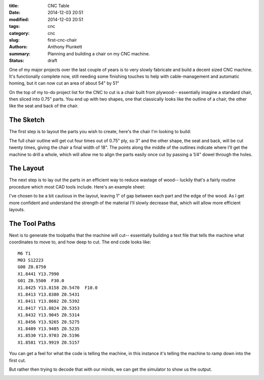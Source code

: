 :title: CNC Table
:date: 2014-12-03 20:51
:modified: 2014-12-03 20:51
:tags: cnc
:category: cnc
:slug: first-cnc-chair
:authors: Anthony Plunkett
:summary: Planning and building a chair on my CNC machine.
:status: draft

One of my major projects over the last couple of years is to very slowly
fabricate and build a decent sized CNC machine.  It's functionally complete
now, still needing some finishing touches to help with cable-management and
automatic homing, but it can now cut an area of about 54" by 51"

On the top of my to-do project list for the CNC to cut is a chair built from
plywood-- essentially imagine a standard chair, then sliced into 0.75"
parts.  You end up with two shapes, one that classically looks like the
outline of a chair, the other like the seat and back of the chair.

The Sketch
----------

The first step is to layout the parts you wish to create, here's the chair
I'm looking to build:

.. image:: /images/cnc/chair_outline.gif

The full chair outline will get cut four times out of 0.75" ply, so 3" and
the other shape, the seat and back, will be cut twenty times, giving the chair
a final width of 18".  The points along the middle of the outlines indicate
where I'll get the machine to drill a whole, which will allow me to
align the parts easily once cut by passing a 1/4" dowel through the holes.

The Layout
----------

The next step is to lay out the parts in an efficient way to reduce wastage
of wood-- luckily that's a fairly routine procedure which most CAD tools
include. Here's an example sheet:

.. image:: /images/cnc/sheet_layout.gif

I've chosen to be a bit cautious in the layout, leaving 1" of gap between each
part and the edge of the wood.  As I get more confident and understand the
strength of the material I'll slowly decrease that, which will allow more
efficient layouts.

The Tool Paths
--------------

Next is to generate the toolpaths that the machine will cut-- essentially building
a text file that tells the machine what coordinates to move to, and how deep to cut.
The end code looks like::

    M6 T1
    M03 S12223
    G00 Z0.8750
    X1.8441 Y13.7990
    G01 Z0.5500  F30.0
    X1.8425 Y13.8158 Z0.5470  F10.0
    X1.8413 Y13.8380 Z0.5431
    X1.8411 Y13.8602 Z0.5392
    X1.8417 Y13.8824 Z0.5353
    X1.8432 Y13.9045 Z0.5314
    X1.8456 Y13.9265 Z0.5275
    X1.8489 Y13.9485 Z0.5235
    X1.8530 Y13.9703 Z0.5196
    X1.8581 Y13.9919 Z0.5157

You can get a feel for what the code is telling the machine, in this instance it's
telling the machine to ramp down into the first cut.

But rather then trying to decode that with our minds, we can get the simulator to
show us the output.

.. image:: /images/cnc/chair-simulation.gif